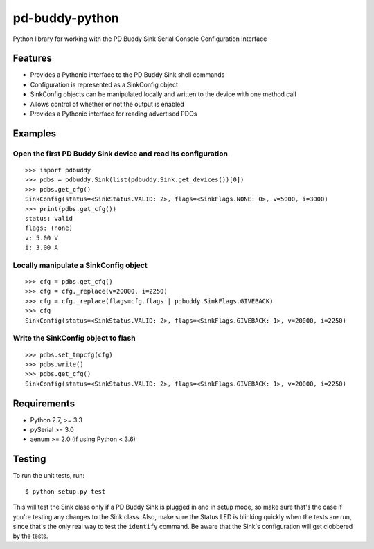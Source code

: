 pd-buddy-python
===============

Python library for working with the PD Buddy Sink Serial Console
Configuration Interface

Features
--------

-  Provides a Pythonic interface to the PD Buddy Sink shell commands
-  Configuration is represented as a SinkConfig object
-  SinkConfig objects can be manipulated locally and written to the
   device with one method call
-  Allows control of whether or not the output is enabled
-  Provides a Pythonic interface for reading advertised PDOs

Examples
--------

Open the first PD Buddy Sink device and read its configuration
~~~~~~~~~~~~~~~~~~~~~~~~~~~~~~~~~~~~~~~~~~~~~~~~~~~~~~~~~~~~~~

::

    >>> import pdbuddy
    >>> pdbs = pdbuddy.Sink(list(pdbuddy.Sink.get_devices())[0])
    >>> pdbs.get_cfg()
    SinkConfig(status=<SinkStatus.VALID: 2>, flags=<SinkFlags.NONE: 0>, v=5000, i=3000)
    >>> print(pdbs.get_cfg())
    status: valid
    flags: (none)
    v: 5.00 V
    i: 3.00 A

Locally manipulate a SinkConfig object
~~~~~~~~~~~~~~~~~~~~~~~~~~~~~~~~~~~~~~

::

    >>> cfg = pdbs.get_cfg()
    >>> cfg = cfg._replace(v=20000, i=2250)
    >>> cfg = cfg._replace(flags=cfg.flags | pdbuddy.SinkFlags.GIVEBACK)
    >>> cfg
    SinkConfig(status=<SinkStatus.VALID: 2>, flags=<SinkFlags.GIVEBACK: 1>, v=20000, i=2250)

Write the SinkConfig object to flash
~~~~~~~~~~~~~~~~~~~~~~~~~~~~~~~~~~~~

::

    >>> pdbs.set_tmpcfg(cfg)
    >>> pdbs.write()
    >>> pdbs.get_cfg()
    SinkConfig(status=<SinkStatus.VALID: 2>, flags=<SinkFlags.GIVEBACK: 1>, v=20000, i=2250)

Requirements
------------

-  Python 2.7, >= 3.3
-  pySerial >= 3.0
-  aenum >= 2.0 (if using Python < 3.6)

Testing
-------

To run the unit tests, run::

    $ python setup.py test

This will test the Sink class only if a PD Buddy Sink is plugged in and in
setup mode, so make sure that's the case if you're testing any changes to the
Sink class.  Also, make sure the Status LED is blinking quickly when the tests
are run, since that's the only real way to test the ``identify`` command.  Be
aware that the Sink's configuration will get clobbered by the tests.


